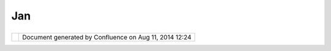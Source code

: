 Jan
###

+---------------------------+---------------------------+---------------------------+---------------------------+
| Community Plugins : Jan   |
| This page last changed on |
| Nov 13, 2006 by           |
| h.jezek@centrum.cz.       |
| This is `Jan              |
| Jezek <http://udig.refrac |
| tions.net/confluence//dis |
| play/~h.jezek@centrum.cz> |
| `__'s                     |
| community page:           |
|                           |
| -  `Coordinate            |
|    Transformations <Coord |
| inate%20Transformations.h |
| tml>`__                   |
                           
+---------------------------+---------------------------+---------------------------+---------------------------+

+------------+----------------------------------------------------------+
| |image1|   | Document generated by Confluence on Aug 11, 2014 12:24   |
+------------+----------------------------------------------------------+

.. |image0| image:: images/border/spacer.gif
.. |image1| image:: images/border/spacer.gif
